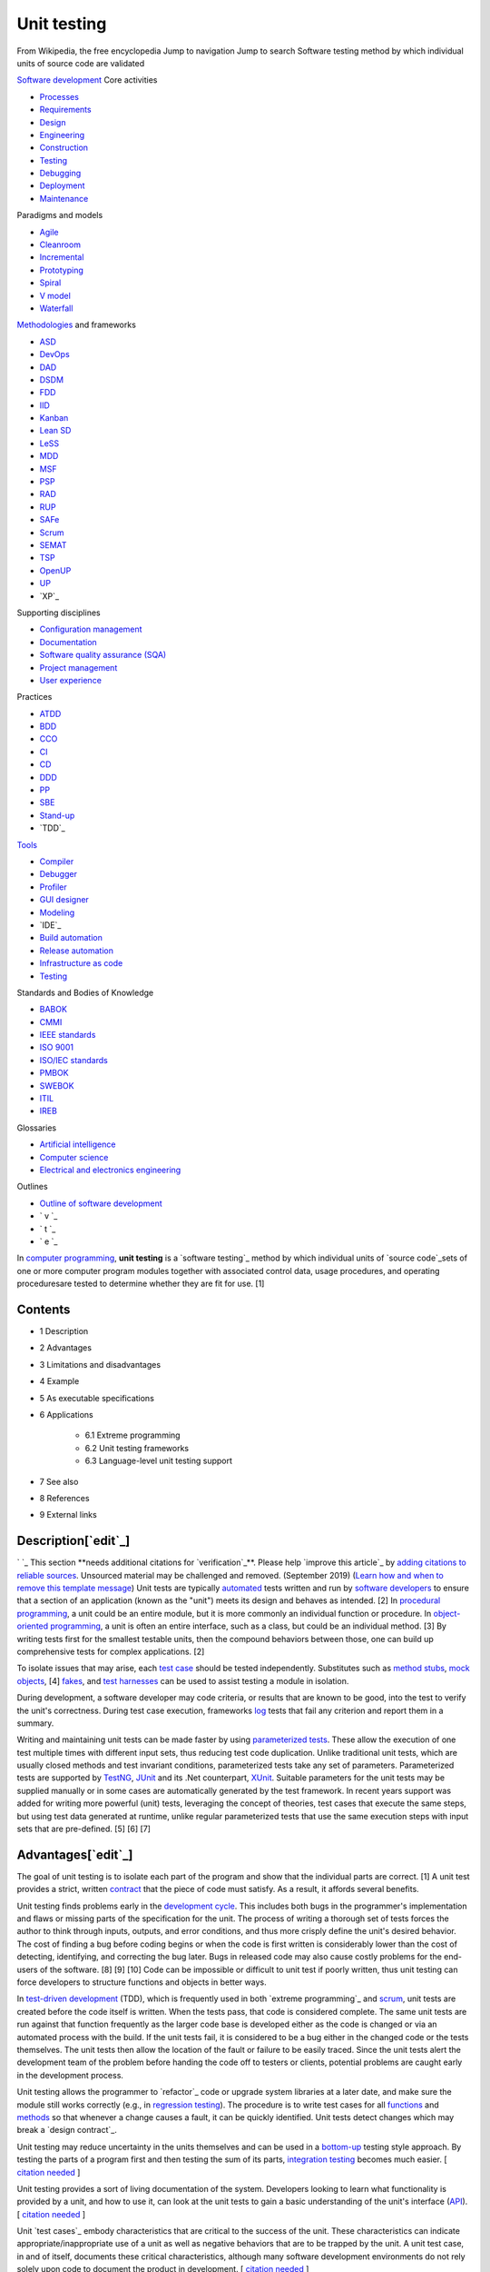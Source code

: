 Unit testing
============
From Wikipedia, the free encyclopedia Jump to navigation Jump to
search Software testing method by which individual units of source
code are validated

`Software development`_ Core activities

+ `Processes`_
+ `Requirements`_
+ `Design`_
+ `Engineering`_
+ `Construction`_
+ `Testing`_
+ `Debugging`_
+ `Deployment`_
+ `Maintenance`_

Paradigms and models

+ `Agile`_
+ `Cleanroom`_
+ `Incremental`_
+ `Prototyping`_
+ `Spiral`_
+ `V model`_
+ `Waterfall`_

`Methodologies`_ and frameworks

+ `ASD`_
+ `DevOps`_
+ `DAD`_
+ `DSDM`_
+ `FDD`_
+ `IID`_
+ `Kanban`_
+ `Lean SD`_
+ `LeSS`_
+ `MDD`_
+ `MSF`_
+ `PSP`_
+ `RAD`_
+ `RUP`_
+ `SAFe`_
+ `Scrum`_
+ `SEMAT`_
+ `TSP`_
+ `OpenUP`_
+ `UP`_
+ `XP`_

Supporting disciplines

+ `Configuration management`_
+ `Documentation`_
+ `Software quality assurance (SQA)`_
+ `Project management`_
+ `User experience`_

Practices

+ `ATDD`_
+ `BDD`_
+ `CCO`_
+ `CI`_
+ `CD`_
+ `DDD`_
+ `PP`_
+ `SBE`_
+ `Stand-up`_
+ `TDD`_

`Tools`_

+ `Compiler`_
+ `Debugger`_
+ `Profiler`_
+ `GUI designer`_
+ `Modeling`_
+ `IDE`_
+ `Build automation`_
+ `Release automation`_
+ `Infrastructure as code`_
+ `Testing`_

Standards and Bodies of Knowledge

+ `BABOK`_
+ `CMMI`_
+ `IEEE standards`_
+ `ISO 9001`_
+ `ISO/IEC standards`_
+ `PMBOK`_
+ `SWEBOK`_
+ `ITIL`_
+ `IREB`_

Glossaries

+ `Artificial intelligence`_
+ `Computer science`_
+ `Electrical and electronics engineering`_

Outlines

+ `Outline of software development`_



+ ` v `_
+ ` t `_
+ ` e `_


In `computer programming`_, **unit testing** is a `software testing`_
method by which individual units of `source code`_sets of one or more
computer program modules together with associated control data, usage
procedures, and operating proceduresare tested to determine whether
they are fit for use. [1]



Contents
--------


+ 1 Description
+ 2 Advantages
+ 3 Limitations and disadvantages
+ 4 Example
+ 5 As executable specifications
+ 6 Applications

    + 6.1 Extreme programming
    + 6.2 Unit testing frameworks
    + 6.3 Language-level unit testing support

+ 7 See also
+ 8 References
+ 9 External links




Description[`edit`_]
--------------------
` `_ This section **needs additional citations for `verification`_**.
Please help `improve this article`_ by `adding citations to reliable
sources`_. Unsourced material may be challenged and removed.
(September 2019) (`Learn how and when to remove this template
message`_)
Unit tests are typically `automated`_ tests written and run by
`software developers`_ to ensure that a section of an application
(known as the "unit") meets its design and behaves as intended. [2] In
`procedural programming`_, a unit could be an entire module, but it is
more commonly an individual function or procedure. In `object-oriented
programming`_, a unit is often an entire interface, such as a class,
but could be an individual method. [3] By writing tests first for the
smallest testable units, then the compound behaviors between those,
one can build up comprehensive tests for complex applications. [2]

To isolate issues that may arise, each `test case`_ should be tested
independently. Substitutes such as `method stubs`_, `mock objects`_,
[4] `fakes`_, and `test harnesses`_ can be used to assist testing a
module in isolation.

During development, a software developer may code criteria, or results
that are known to be good, into the test to verify the unit's
correctness. During test case execution, frameworks `log`_ tests that
fail any criterion and report them in a summary.

Writing and maintaining unit tests can be made faster by using
`parameterized tests`_. These allow the execution of one test multiple
times with different input sets, thus reducing test code duplication.
Unlike traditional unit tests, which are usually closed methods and
test invariant conditions, parameterized tests take any set of
parameters. Parameterized tests are supported by `TestNG`_, `JUnit`_
and its .Net counterpart, `XUnit`_. Suitable parameters for the unit
tests may be supplied manually or in some cases are automatically
generated by the test framework. In recent years support was added for
writing more powerful (unit) tests, leveraging the concept of
theories, test cases that execute the same steps, but using test data
generated at runtime, unlike regular parameterized tests that use the
same execution steps with input sets that are pre-defined. [5] [6] [7]


Advantages[`edit`_]
-------------------

The goal of unit testing is to isolate each part of the program and
show that the individual parts are correct. [1] A unit test provides a
strict, written `contract`_ that the piece of code must satisfy. As a
result, it affords several benefits.

Unit testing finds problems early in the `development cycle`_. This
includes both bugs in the programmer's implementation and flaws or
missing parts of the specification for the unit. The process of
writing a thorough set of tests forces the author to think through
inputs, outputs, and error conditions, and thus more crisply define
the unit's desired behavior. The cost of finding a bug before coding
begins or when the code is first written is considerably lower than
the cost of detecting, identifying, and correcting the bug later. Bugs
in released code may also cause costly problems for the end-users of
the software. [8] [9] [10] Code can be impossible or difficult to unit
test if poorly written, thus unit testing can force developers to
structure functions and objects in better ways.

In `test-driven development`_ (TDD), which is frequently used in both
`extreme programming`_ and `scrum`_, unit tests are created before the
code itself is written. When the tests pass, that code is considered
complete. The same unit tests are run against that function frequently
as the larger code base is developed either as the code is changed or
via an automated process with the build. If the unit tests fail, it is
considered to be a bug either in the changed code or the tests
themselves. The unit tests then allow the location of the fault or
failure to be easily traced. Since the unit tests alert the
development team of the problem before handing the code off to testers
or clients, potential problems are caught early in the development
process.

Unit testing allows the programmer to `refactor`_ code or upgrade
system libraries at a later date, and make sure the module still works
correctly (e.g., in `regression testing`_). The procedure is to write
test cases for all `functions`_ and `methods`_ so that whenever a
change causes a fault, it can be quickly identified. Unit tests detect
changes which may break a `design contract`_.

Unit testing may reduce uncertainty in the units themselves and can be
used in a `bottom-up`_ testing style approach. By testing the parts of
a program first and then testing the sum of its parts, `integration
testing`_ becomes much easier. [ `citation needed`_ ]

Unit testing provides a sort of living documentation of the system.
Developers looking to learn what functionality is provided by a unit,
and how to use it, can look at the unit tests to gain a basic
understanding of the unit's interface (`API`_). [ `citation needed`_ ]

Unit `test cases`_ embody characteristics that are critical to the
success of the unit. These characteristics can indicate
appropriate/inappropriate use of a unit as well as negative behaviors
that are to be trapped by the unit. A unit test case, in and of
itself, documents these critical characteristics, although many
software development environments do not rely solely upon code to
document the product in development. [ `citation needed`_ ]

When software is developed using a test-driven approach, the
combination of writing the unit test to specify the interface plus the
refactoring activities performed after the test has passed, may take
the place of formal design. Each unit test can be seen as a design
element specifying classes, methods, and observable behavior. [
`citation needed`_ ]


Limitations and disadvantages[`edit`_]
--------------------------------------

Testing will not catch every error in the program, because it cannot
evaluate every execution path in any but the most trivial programs.
This `problem`_ is a superset of the `halting problem`_, which is
`undecidable`_. The same is true for unit testing. Additionally, unit
testing by definition only tests the functionality of the units
themselves. Therefore, it will not catch integration errors or broader
system-level errors (such as functions performed across multiple
units, or non-functional test areas such as `performance`_). Unit
testing should be done in conjunction with other `software testing`_
activities, as they can only show the presence or absence of
particular errors; they cannot prove a complete absence of errors. To
guarantee correct behavior for every execution path and every possible
input, and ensure the absence of errors, other techniques are
required, namely the application of `formal methods`_ to proving that
a software component has no unexpected behavior. [ `citation needed`_
]

An elaborate hierarchy of unit tests does not equal integration
testing. Integration with peripheral units should be included in
integration tests, but not in unit tests. [ `citation needed`_ ]
Integration testing typically still relies heavily on humans `testing
manually`_; high-level or global-scope testing can be difficult to
automate, such that manual testing often appears faster and cheaper. [
`citation needed`_ ]

Software testing is a combinatorial problem. For example, every
Boolean decision statement requires at least two tests: one with an
outcome of "true" and one with an outcome of "false". As a result, for
every line of code written, programmers often need 3 to 5 lines of
test code. [11] This obviously takes time and its investment may not
be worth the effort. There are problems that cannot easily be tested
at all for example those that are `nondeterministic`_ or involve
multiple `threads`_. In addition, code for a unit test is likely to be
at least as buggy as the code it is testing. `Fred Brooks`_ in `The
Mythical Man-Month`_ quotes: "Never go to sea with two chronometers;
take one or three." [12] Meaning, if two `chronometers`_ contradict,
how do you know which one is correct?

Another challenge related to writing the unit tests is the difficulty
of setting up realistic and useful tests. It is necessary to create
relevant initial conditions so the part of the application being
tested behaves like part of the complete system. If these initial
conditions are not set correctly, the test will not be exercising the
code in a realistic context, which diminishes the value and accuracy
of unit test results. [13]

To obtain the intended benefits from unit testing, rigorous discipline
is needed throughout the software development process. It is essential
to keep careful records not only of the tests that have been
performed, but also of all changes that have been made to the source
code of this or any other unit in the software. Use of a `version
control`_ system is essential. If a later version of the unit fails a
particular test that it had previously passed, the version-control
software can provide a list of the source code changes (if any) that
have been applied to the unit since that time. [ `citation needed`_ ]

It is also essential to implement a sustainable process for ensuring
that test case failures are reviewed regularly and addressed
immediately. [14] If such a process is not implemented and ingrained
into the team's workflow, the application will evolve out of sync with
the unit test suite, increasing false positives and reducing the
effectiveness of the test suite.

Unit testing embedded system software presents a unique challenge:
Because the software is being developed on a different platform than
the one it will eventually run on, you cannot readily run a test
program in the actual deployment environment, as is possible with
desktop programs. [15]

Unit tests tend to be easiest when a method has input parameters and
some output. It is not as easy to create unit tests when a major
function of the method is to interact with something external to the
application. For example, a method that will work with a database
might require a mock up of database interactions to be created, which
probably won't be as comprehensive as the real database interactions.
[16] [ `bettersourceneeded`_ ]


Example[`edit`_]
----------------

Here is a set of test cases in `Java`_ that specify a number of
elements of the implementation. First, that there must be an interface
called Adder, and an implementing class with a zero-argument
constructor called AdderImpl. It goes on to `assert`_ that the Adder
interface should have a method called add, with two integer
parameters, which returns another integer. It also specifies the
behaviour of this method for a small range of values over a number of
test methods.


::

    import static org.junit.Assert.*;

    import org.junit.Test;

    public class TestAdder {

        @Test
        public void testSumPositiveNumbersOneAndOne() {
            Adder adder = new AdderImpl();
            assert(adder.add(1, 1) == 2);
        }

        // can it add the positive numbers 1 and 2?
        @Test
        public void testSumPositiveNumbersOneAndTwo() {
            Adder adder = new AdderImpl();
            assert(adder.add(1, 2) == 3);
        }

        // can it add the positive numbers 2 and 2?
        @Test
        public void testSumPositiveNumbersTwoAndTwo() {
            Adder adder = new AdderImpl();
            assert(adder.add(2, 2) == 4);
        }

        // is zero neutral?
        @Test
        public void testSumZeroNeutral() {
            Adder adder = new AdderImpl();
            assert(adder.add(0, 0) == 0);
        }

        // can it add the negative numbers -1 and -2?
        @Test
        public void testSumNegativeNumbers() {
            Adder adder = new AdderImpl();
            assert(adder.add(-1, -2) == -3);
        }

        // can it add a positive and a negative?
        @Test
        public void testSumPositiveAndNegative() {
            Adder adder = new AdderImpl();
            assert(adder.add(-1, 1) == 0);
        }

        // how about larger numbers?
        @Test
        public void testSumLargeNumbers() {
            Adder adder = new AdderImpl();
            assert(adder.add(1234, 988) == 2222);
        }

    }


In this case the unit tests, having been written first, act as a
design document specifying the form and behaviour of a desired
solution, but not the implementation details, which are left for the
programmer. Following the "do the simplest thing that could possibly
work" practice, the easiest solution that will make the test pass is
shown below.


::

    interface Adder {
        int add(int a, int b);
    }
    class AdderImpl implements Adder {
        public int add(int a, int b) {
            return a + b;
        }
    }




As executable specifications[`edit`_]
-------------------------------------
` `_ This section **does not `cite`_ any `sources`_**. Please help
`improve this section`_ by `adding citations to reliable sources`_.
Unsourced material may be challenged and `removed`_. (September 2019)
(`Learn how and when to remove this template message`_)
Using unit-tests as a design specification has one significant
advantage over other design methods: The design document (the unit-
tests themselves) can itself be used to verify the implementation. The
tests will never pass unless the developer implements a solution
according to the design.

Unit testing lacks some of the accessibility of a diagrammatic
specification such as a `UML`_ diagram, but they may be generated from
the unit test using automated tools. Most modern languages have free
tools (usually available as extensions to `IDEs`_). Free tools, like
those based on the `xUnit`_ framework, outsource to another system the
graphical rendering of a view for human consumption.


Applications[`edit`_]
---------------------


Extreme programming[`edit`_]
~~~~~~~~~~~~~~~~~~~~~~~~~~~~

Unit testing is the cornerstone of `extreme programming`_, which
relies on an automated `unit testing framework`_. This automated unit
testing framework can be either third party, e.g., `xUnit`_, or
created within the development group.

Extreme programming uses the creation of unit tests for `test-driven
development`_. The developer writes a unit test that exposes either a
software requirement or a defect. This test will fail because either
the requirement isn't implemented yet, or because it intentionally
exposes a defect in the existing code. Then, the developer writes the
simplest code to make the test, along with other tests, pass.

Most code in a system is unit tested, but not necessarily all paths
through the code. Extreme programming mandates a "test everything that
can possibly break" strategy, over the traditional "test every
execution path" method. This leads developers to develop fewer tests
than classical methods, but this isn't really a problem, more a
restatement of fact, as classical methods have rarely ever been
followed methodically enough for all execution paths to have been
thoroughly tested. [ `citation needed`_ ] Extreme programming simply
recognizes that testing is rarely exhaustive (because it is often too
expensive and time-consuming to be economically viable) and provides
guidance on how to effectively focus limited resources.

Crucially, the test code is considered a first class project artifact
in that it is maintained at the same quality as the implementation
code, with all duplication removed. Developers release unit testing
code to the code repository in conjunction with the code it tests.
Extreme programming's thorough unit testing allows the benefits
mentioned above, such as simpler and more confident code development
and `refactoring`_, simplified code integration, accurate
documentation, and more modular designs. These unit tests are also
constantly run as a form of `regression test`_.

Unit testing is also critical to the concept of `Emergent Design`_. As
emergent design is heavily dependent upon refactoring, unit tests are
an integral component. [17]


Unit testing frameworks[`edit`_]
~~~~~~~~~~~~~~~~~~~~~~~~~~~~~~~~
See also: `List of unit testing frameworks`_
Unit testing frameworks are most often third-party products that are
not distributed as part of the compiler suite. They help simplify the
process of unit testing, having been developed for `a wide variety of
languages`_.

It is generally possible to perform unit testing without the support
of a specific framework by writing client code that exercises the
units under test and uses `assertions`_, `exception handling`_, or
other `control flow`_ mechanisms to signal failure. Unit testing
without a framework is valuable in that there is a `barrier to entry`_
for the adoption of unit testing; having scant unit tests is hardly
better than having none at all, whereas once a framework is in place,
adding unit tests becomes relatively easy. [18] In some frameworks
many advanced unit test features are missing or must be hand-coded.


Language-level unit testing support[`edit`_]
~~~~~~~~~~~~~~~~~~~~~~~~~~~~~~~~~~~~~~~~~~~~

Some programming languages directly support unit testing. Their
grammar allows the direct declaration of unit tests without importing
a library (whether third party or standard). Additionally, the boolean
conditions of the unit tests can be expressed in the same syntax as
boolean expressions used in non-unit test code, such as what is used
for `if` and `while` statements.

Languages with built-in unit testing support include:


+ `Apex`_
+ `Cobra`_
+ `Crystal`_ [19]
+ `D`_ [20]
+ `Go`_ [21]
+ `LabVIEW`_
+ `MATLAB`_
+ `Python`_ [22]
+ `Racket`_ [23] [24]
+ `Ruby`_ [25]
+ `Rust`_ [26]


Some languages without built-in unit-testing support have very good
unit testing libraries/frameworks. Those languages include:


+ `ABAP`_
+ `C++`_
+ `C#`_
+ `Clojure`_ [27]
+ `Elixir`_
+ `Java`_
+ `JavaScript`_
+ `Objective-C`_
+ `Perl`_
+ `PHP`_
+ `PowerShell`_ [28]
+ `R`_ with testthat
+ `Scala`_
+ `tcl`_
+ `Visual Basic .NET`_
+ `Xojo`_ with XojoUnit




See also[`edit`_]
-----------------


+ `Acceptance testing`_
+ `Characterization test`_
+ `Component-based usability testing`_
+ `Design predicates`_
+ `Design by contract`_
+ `Extreme programming`_
+ `Functional testing`_
+ `Integration testing`_
+ `List of unit testing frameworks`_
+ `Regression testing`_
+ `Software archaeology`_
+ `Software testing`_
+ `Test case`_
+ `Test-driven development`_
+ `xUnit`_ a family of unit testing frameworks.




References[`edit`_]
-------------------


#. ^ **a** **b** Kolawa, Adam; Huizinga, Dorota (2007). ` Automated
   Defect Prevention: Best Practices in Software Management `_. Wiley-
   IEEE Computer Society Press. p.75. `ISBN`_` 978-0-470-04212-0 `_.
#. ^ **a** **b** Hamill, Paul (2004). ` Unit Test Frameworks: Tools
   for High-Quality Software Development `_. O'Reilly Media, Inc.
   `ISBN`_` 9780596552817 `_.
#. **^** `Xie, Tao`_. `"Towards a Framework for Differential Unit
   Testing of Object-Oriented Programs"`_ (PDF). Retrieved 23 July 2012.
#. **^** `Fowler, Martin`_ (2 January 2007). `"Mocks aren't Stubs"`_.
   Retrieved 1 April 2008.
#. **^** `"Getting Started with xUnit.net (desktop)"`_.
#. **^** `"Theories"`_.
#. **^** `"Parameterized tests"`_.
#. **^** `Boehm, Barry W.`_; Papaccio, Philip N. (October 1988).
   `"Understanding and Controlling Software Costs"`_ (PDF). IEEE
   Transactions on Software Engineering . **14** (10): 1462ÔÇô1477.
   `doi`_:`10.1109/32.6191`_. Retrieved 13 May 2016.
#. **^** `"Test Early and Often"`_. Microsoft.
#. **^** `"Prove It Works: Using the Unit Test Framework for Software
   Testing and Validation"`_. `National Instruments`_. 21 August 2017.
#. **^** `Cramblitt, Bob`_ (20 September 2007). `"Alberto Savoia sings
   the praises of software testing"`_. Retrieved 29 November 2007.
#. **^** `Brooks, Frederick J.`_ (1995) [1975]. ` The Mythical Man-
   Month `_. Addison-Wesley. p.`64`_. `ISBN`_` 978-0-201-83595-3 `_.
#. **^** `Kolawa, Adam`_ (1 July 2009). `"Unit Testing Best
   Practices"`_. Retrieved 23 July 2012.
#. **^** `daVeiga, Nada`_ (6 February 2008). `"Change Code Without
   Fear: Utilize a regression safety net"`_. Retrieved 8 February 2008.
#. **^** `Kucharski, Marek`_ (23 November 2011). `"Making Unit Testing
   Practical for Embedded Development"`_. Retrieved 20 July 2020.
#. **^** `http://wiki.c2.com/?UnitTestsAndDatabases`_
#. **^** `"Agile Emergent Design"`_. Agile Sherpa. 3 August 2010.
   Archived from `the original`_ on 22 March 2012. Retrieved 8 May 2012.
#. **^** Bullseye Testing Technology (2006ÔÇô2008). `"Intermediate
   Coverage Goals"`_. Retrieved 24 March 2009.
#. **^** `"Crystal Spec"`_. crystal-lang.org. Retrieved 18 September
   2017.
#. **^** `"Unit Tests - D Programming Language"`_. D Programming
   Language . D Language Foundation. Retrieved 5 August 2017.
#. **^** `"testing - The Go Programming Language"`_. golang.org.
   Retrieved 3 December 2013.
#. **^** Python Documentation (2016). `"unittest -- Unit testing
   framework"`_. Retrieved 18 April 2016.
#. **^** Welsh, Noel; Culpepper, Ryan. `"RackUnit: Unit Testing"`_.
   PLT Design Inc. Retrieved 26 February 2019.
#. **^** Welsh, Noel; Culpepper, Ryan. `"RackUnit Unit Testing package
   part of Racket main distribution"`_. PLT Design Inc. Retrieved 26
   February 2019.
#. **^** `"Minitest (Ruby 2.0)"`_. Ruby-Doc.org.
#. **^** The Rust Project Developers (2011ÔÇô2014). `"The Rust Testing
   Guide (Rust 0.12.0-pre-nightly)"`_. Retrieved 12 August 2014.
#. **^** Sierra, Stuart. `"API for clojure.test - Clojure v1.6
   (stable)"`_. Retrieved 11 February 2015.
#. **^** `"Pester Framework"`_. Retrieved 28 January 2016.




External links[`edit`_]
-----------------------


+ `Test Driven Development (Ward Cunningham's Wiki)`_

Retrieved from "`https://en.wikipedia.org/w/index.php?title=Unit_testi
ng&oldid=968650276`_" `Categories`_:

+ `Unit testing`_
+ `Extreme programming`_
+ `Software testing`_
+ `Types of tools used in software development`_

Hidden categories:

+ `Articles with short description`_
+ `Short description matches Wikidata`_
+ `Use dmy dates from April 2020`_
+ `Articles needing additional references from September 2019`_
+ `All articles needing additional references`_
+ `All articles with unsourced statements`_
+ `Articles with unsourced statements from January 2013`_
+ `Articles with unsourced statements from September 2019`_
+ `Articles with unsourced statements from October 2010`_
+ `Articles with unsourced statements from January 2010`_
+ `All articles lacking reliable references`_
+ `Articles lacking reliable references from February 2019`_
+ `Articles with unsourced statements from November 2008`_
+ `Articles with example Java code`_




Navigation menu
---------------



Personal tools
~~~~~~~~~~~~~~


+ Not logged in
+ `Talk`_
+ `Contributions`_
+ `Create account`_
+ `Log in`_




Namespaces
~~~~~~~~~~


+ `Article`_
+ `Talk`_




Variants
~~~~~~~~






Views
~~~~~


+ `Read`_
+ `Edit`_
+ `View history`_




More
~~~~






Search
~~~~~~
``_


Navigation
~~~~~~~~~~


+ `Main page`_
+ `Contents`_
+ `Current events`_
+ `Random article`_
+ `About Wikipedia`_
+ `Contact us`_
+ `Donate`_




Contribute
~~~~~~~~~~


+ `Help`_
+ `Learn to edit`_
+ `Community portal`_
+ `Recent changes`_
+ `Upload file`_




Tools
~~~~~


+ `What links here`_
+ `Related changes`_
+ `Upload file`_
+ `Special pages`_
+ `Permanent link`_
+ `Page information`_
+ `Cite this page`_
+ `Wikidata item`_




Print/export
~~~~~~~~~~~~


+ `Download as PDF`_
+ `Printable version`_




In other projects
~~~~~~~~~~~~~~~~~


+ `Wikibooks`_




Languages
~~~~~~~~~


+ `Ïº┘äÏ╣Ï▒Ï¿┘èÏ®`_
+ `ðæÐèð╗ð│ð░ÐÇÐüð║ð©`_
+ `Catal├á`_
+ `─îe┼ítina`_
+ `Dansk`_
+ `Deutsch`_
+ `Eesti`_
+ `Espa├▒ol`_
+ `┘üÏºÏ▒Ï│█î`_
+ `Fran├ºais`_
+ `Ýò£ÛÁ¡ýû┤`_
+ `Bahasa Indonesia`_
+ `Interlingua`_
+ `Italiano`_
+ `ÎóÎæÎ¿ÎÖÎ¬`_
+ `Magyar`_
+ `Nederlands`_
+ `µùÑµ£¼Þ¬×`_
+ `Norsk bokm├Ñl`_
+ `Polski`_
+ `Portugu├¬s`_
+ `ðáÐâÐüÐüð║ð©ð╣`_
+ `ðíÐÇð┐Ðüð║ð© / srpski`_
+ `Suomi`_
+ `Ó«ñÓ««Ó«┐Ó«┤Ó»ì`_
+ `T├╝rk├ºe`_
+ `ðúð║ÐÇð░Ðùð¢ÐüÐîð║ð░`_
+ `Tiß║┐ng Viß╗çt`_
+ `õ©¡µûç`_

`Edit links`_

+ This page was last edited on 20 July 2020, at 17:31(UTC).
+ Text is available under the `Creative Commons Attribution-ShareAlike
  License`_``_; additional terms may apply. By using this site, you
  agree to the `Terms of Use`_ and `Privacy Policy`_. Wikipedia┬« is a
  registered trademark of the `Wikimedia Foundation, Inc.`_, a non-
  profit organization.



+ `Privacy policy`_
+ `About Wikipedia`_
+ `Disclaimers`_
+ `Contact Wikipedia`_
+ `Mobile view`_
+ `Developers`_
+ `Statistics`_
+ `Cookie statement`_



+ ` `_
+ ` `_


.. _IDEs: /wiki/Integrated_development_environment
.. _oldid=968650276: https://en.wikipedia.org/w/index.php?title=Unit_testing&oldid=968650276
.. _Catal├á: https://ca.wikipedia.org/wiki/Proves_unit%C3%A0ries
.. _Statistics: https://stats.wikimedia.org/#/en.wikipedia.org
.. _tcl: /wiki/Tcl
.. _Deployment: /wiki/Software_deployment
.. _DevOps: /wiki/DevOps
.. _"Mocks aren't Stubs": http://martinfowler.com/articles/mocksArentStubs.html
.. _Boehm, Barry W.: /wiki/Barry_Boehm
.. _PSP: /wiki/Personal_software_process
.. _Python: /wiki/Python_(programming_language)
.. _Short description matches Wikidata: /wiki/Category:Short_description_matches_Wikidata
.. _"API for clojure.test - Clojure v1.6 (stable)": https://clojure.github.io/clojure/clojure.test-api.html
.. _"Intermediate Coverage Goals": http://www.bullseye.com/coverage.html
.. _Polski: https://pl.wikipedia.org/wiki/Test_jednostkowy
.. _the original: http://www.agilesherpa.org/agile_coach/engineering_practices/emergent_design/
.. _┘üÏºÏ▒Ï│█î: https://fa.wikipedia.org/wiki/%D8%A2%D8%B2%D9%85%D8%A7%DB%8C%D8%B4_%D9%88%D8%A7%D8%AD%D8%AF
.. _Objective-C: /wiki/Objective-C
.. _"Parameterized tests": https://github.com/junit-team/junit4/wiki/Parameterized-tests
.. _parameterized tests: /wiki/Parameterized_test
.. _Contributions: /wiki/Special:MyContributions
.. _bottom-up: /wiki/Top-down_and_bottom-up_design
.. _Racket: /wiki/Racket_(programming_language)
.. _978-0-201-83595-3: /wiki/Special:BookSources/978-0-201-83595-3
.. _Cleanroom: /wiki/Cleanroom_software_engineering
.. _"unittest -- Unit testing framework": https://docs.python.org/3/library/unittest.html
.. _Espa├▒ol: https://es.wikipedia.org/wiki/Prueba_unitaria
.. _Build automation: /wiki/Build_automation
.. _undecidable: /wiki/Undecidable_problem
.. _functions: /wiki/Subroutine
.. _Norsk bokm├Ñl: https://no.wikipedia.org/wiki/Enhetstesting
.. _barrier to entry: /wiki/Barrier_to_entry
.. _DAD: /wiki/Disciplined_agile_delivery
.. _RUP: /wiki/Rational_Unified_Process
.. _UML: /wiki/Unified_Modeling_Language
.. _"testing - The Go Programming Language": https://golang.org/pkg/testing/
.. _MDD: /wiki/Model-driven_development
.. _"Unit Tests - D Programming Language": http://dlang.org/spec/unittest.html
.. _Software archaeology: /wiki/Software_archaeology
.. _Unit testing: /wiki/Category:Unit_testing
.. _ITIL: /wiki/ITIL
.. _V model: /wiki/V-Model_(software_development)
.. _Outline of software development: /wiki/Outline_of_software_development
.. _Automated Defect Prevention: Best Practices in Software Management: http://www.wiley.com/WileyCDA/WileyTitle/productCd-0470042125.html
.. _Contents: /wiki/Wikipedia:Contents
.. _"RackUnit Unit Testing package part of Racket main distribution": https://pkgs.racket-lang.org/package/rackunit
.. _All articles lacking reliable references: /wiki/Category:All_articles_lacking_reliable_references
.. _edit: /w/index.php?title=Unit_testing&action=edit&section=12
.. _Debugging: /wiki/Debugging
.. _edit: /w/index.php?title=Unit_testing&action=edit&section=10
.. _edit: /w/index.php?title=Unit_testing&action=edit&section=11
.. _Articles lacking reliable references from February 2019: /wiki/Category:Articles_lacking_reliable_references_from_February_2019
.. _Xie, Tao: /w/index.php?title=Tao_Xie&action=edit&redlink=1
.. _User experience: /wiki/User_experience
.. _SAFe: /wiki/Scaled_agile_framework
.. _procedural programming: /wiki/Procedural_programming
.. _C++: /wiki/C%2B%2B
.. _exception handling: /wiki/Exception_handling
.. _Go: /wiki/Go_(programming_language)
.. _õ©¡µûç: https://zh.wikipedia.org/wiki/%E5%8D%95%E5%85%83%E6%B5%8B%E8%AF%95
.. _Software testing: /wiki/Software_testing
.. _Software testing: /wiki/Category:Software_testing
.. _T├╝rk├ºe: https://tr.wikipedia.org/wiki/Birim_testi
.. _testing manually: /wiki/Manual_testing
.. _PowerShell: /wiki/Windows_PowerShell
.. _Community portal: /wiki/Wikipedia:Community_portal
.. _CI: /wiki/Continuous_integration
.. _performance: /wiki/Software_performance_testing
.. _GUI designer: /wiki/Graphical_user_interface_builder
.. _Incremental: /wiki/Incremental_build_model
.. _Test-driven development: /wiki/Test-driven_development
.. _Articles with unsourced statements from September 2019: /wiki/Category:Articles_with_unsourced_statements_from_September_2019
.. _9780596552817: /wiki/Special:BookSources/9780596552817
.. _source code: /wiki/Source_code
.. _Disclaimers: /wiki/Wikipedia:General_disclaimer
.. _SEMAT: /wiki/SEMAT
.. _"Crystal Spec": https://crystal-lang.org/api/0.23.1/Spec.html
.. _Page information: /w/index.php?title=Unit_testing&action=info
.. _ðúð║ÐÇð░Ðùð¢ÐüÐîð║ð░: https://uk.wikipedia.org/wiki/%D0%9C%D0%BE%D0%B4%D1%83%D0%BB%D1%8C%D0%BD%D0%B5_%D1%82%D0%B5%D1%81%D1%82%D1%83%D0%B2%D0%B0%D0%BD%D0%BD%D1%8F
.. _Ïº┘äÏ╣Ï▒Ï¿┘èÏ®: https://ar.wikipedia.org/wiki/%D8%A7%D8%AE%D8%AA%D8%A8%D8%A7%D8%B1_%D8%A7%D9%84%D9%88%D8%AD%D8%AF%D8%A9
.. _v: /wiki/Template:Software_development_process
.. _Log in: /w/index.php?title=Special:UserLogin&returnto=Unit+testing
.. _Create account: /w/index.php?title=Special:CreateAccount&returnto=Unit+testing
.. _Tiß║┐ng Viß╗çt: https://vi.wikipedia.org/wiki/Ki%E1%BB%83m_th%E1%BB%AD_%C4%91%C6%A1n_v%E1%BB%8B
.. _ISO/IEC standards: /wiki/ISO/IEC_JTC_1/SC_7
.. _Methodologies: /wiki/Software_development_methodology
.. _Test Driven Development (Ward Cunningham's Wiki): http://c2.com/cgi/wiki?TestDrivenDevelopment
.. _Nederlands: https://nl.wikipedia.org/wiki/Unittesten
.. _Terms of Use: //foundation.wikimedia.org/wiki/Terms_of_Use
.. _Engineering: /wiki/Software_engineering
.. _MATLAB: /wiki/MATLAB
.. _10.1109/32.6191: https://doi.org/10.1109%2F32.6191
.. _mock objects: /wiki/Mock_object
.. _Integration testing: /wiki/Integration_testing
.. _Functional testing: /wiki/Functional_testing
.. _version control: /wiki/Version_control
.. _C#: /wiki/C_Sharp_(programming_language)
.. _Cramblitt, Bob: /w/index.php?title=Bob_Cramblitt&action=edit&redlink=1
.. _Characterization test: /wiki/Characterization_test
.. _Help: /wiki/Help:Contents
.. _methods: /wiki/Method_(computer_science)
.. _"Pester Framework": https://github.com/pester/Pester
.. _Visual Basic .NET: /wiki/Visual_Basic_.NET
.. _"Minitest (Ruby 2.0)": http://ruby-doc.org/stdlib-2.0.0/libdoc/minitest/rdoc/MiniTest.html
.. _problem: /wiki/Decision_problem
.. _Developers: https://www.mediawiki.org/wiki/Special:MyLanguage/How_to_contribute
.. _http://wiki.c2.com/?UnitTestsAndDatabases: http://wiki.c2.com/?UnitTestsAndDatabases
.. _IREB: /wiki/International_Requirements_Engineering_Board
.. _Bahasa Indonesia: https://id.wikipedia.org/wiki/Pengujian_unit
.. _"Making Unit Testing Practical for Embedded Development": https://www.electronicdesign.com/technologies/embedded-revolution/article/21794376/making-unit-testing-practical-for-embedded-development
.. _API: /wiki/Application_programming_interface
.. _Talk: /wiki/Talk:Unit_testing
.. _Kanban: /wiki/Kanban_(development)
.. _computer programming: /wiki/Computer_programming
.. _formal methods: /wiki/Formal_verification
.. _IEEE standards: /wiki/IEEE_Standards_Association
.. _Elixir: /wiki/Elixir_(programming_language)
.. _LabVIEW: /wiki/LabVIEW
.. _JavaScript: /wiki/JavaScript
.. _ATDD: /wiki/Acceptance_test%E2%80%93driven_development
.. _ÎóÎæÎ¿ÎÖÎ¬: https://he.wikipedia.org/wiki/%D7%91%D7%93%D7%99%D7%A7%D7%95%D7%AA_%D7%99%D7%97%D7%99%D7%93%D7%94
.. _Infrastructure as code: /wiki/Infrastructure_as_code
.. _SWEBOK: /wiki/Software_Engineering_Body_of_Knowledge
.. _improve this section: https://en.wikipedia.org/w/index.php?title=Unit_testing&action=edit
.. _Types of tools used in software development: /wiki/Category:Types_of_tools_used_in_software_development
.. _Electrical and electronics engineering: /wiki/Glossary_of_electrical_and_electronics_engineering
.. _contract: /wiki/Design_by_Contract
.. _Ruby: /wiki/Ruby_(programming_language)
.. _PP: /wiki/Pair_programming
.. _Processes: /wiki/Software_development_process
.. _Agile: /wiki/Agile_software_development
.. _daVeiga, Nada: /w/index.php?title=Nada_daVeiga&action=edit&redlink=1
.. _scrum: /wiki/Scrum_(software_development)
.. _Articles needing additional references from September 2019: /wiki/Category:Articles_needing_additional_references_from_September_2019
.. _"Prove It Works: Using the Unit Test Framework for Software Testing and Validation": http://www.ni.com/white-paper/8082/en/
.. _sources: /wiki/Wikipedia:Verifiability
.. _"Understanding and Controlling Software Costs": http://faculty.ksu.edu.sa/ghazy/Cost_MSc/R6.pdf
.. _Cookie statement: https://foundation.wikimedia.org/wiki/Cookie_statement
.. _Articles with unsourced statements from January 2010: /wiki/Category:Articles_with_unsourced_statements_from_January_2010
.. _Design by contract: /wiki/Design_by_contract
.. _Cobra: /wiki/Cobra_(programming_language)
.. _Eesti: https://et.wikipedia.org/wiki/%C3%9Chiktestimine
.. _Debugger: /wiki/Debugger
.. _Learn to edit: /wiki/Help:Introduction
.. _Printable version: /w/index.php?title=Unit_testing&printable=yes
.. _chronometers: /wiki/Marine_chronometer
.. _Spiral: /wiki/Spiral_model
.. _Privacy Policy: //foundation.wikimedia.org/wiki/Privacy_policy
.. _Software quality assurance (SQA): /wiki/Software_quality_assurance
.. _Contact Wikipedia: //en.wikipedia.org/wiki/Wikipedia:Contact_us
.. _Apex: /wiki/Apex_(programming_language)
.. _"Test Early and Often": https://msdn.microsoft.com/en-us/library/ee330950%28v=vs.110%29.aspx
.. _ISBN: /wiki/ISBN_(identifier)
.. _Emergent Design: /wiki/Emergent_Design
.. _Crystal: /wiki/Crystal_(programming_language)
.. _"Unit Testing Best Practices": http://www.parasoft.com/unit-testing-best-practices
.. _Main page: /wiki/Main_Page
.. _Ó«ñÓ««Ó«┐Ó«┤Ó»ì: https://ta.wikipedia.org/wiki/%E0%AE%93%E0%AE%B0%E0%AE%B2%E0%AE%95%E0%AF%81%E0%AE%9A%E0%AF%8D_%E0%AE%9A%E0%AF%8B%E0%AE%A4%E0%AE%A9%E0%AF%88
.. _PMBOK: /wiki/Project_Management_Body_of_Knowledge
.. _development cycle: /wiki/Development_cycle
.. _The Mythical Man-Month: /wiki/The_Mythical_Man-Month
.. _Edit: /w/index.php?title=Unit_testing&action=edit
.. _citation needed: /wiki/Wikipedia:Citation_needed
.. _DSDM: /wiki/Dynamic_systems_development_method
.. _Portugu├¬s: https://pt.wikipedia.org/wiki/Teste_de_unidade
.. _Edit links: https://www.wikidata.org/wiki/Special:EntityPage/Q907375#sitelinks-wikipedia
.. _assert: /wiki/Assertion_(computing)
.. _method stubs: /wiki/Method_stub
.. _Configuration management: /wiki/Software_configuration_management
.. _Talk: /wiki/Special:MyTalk
.. _Tools: /wiki/Programming_tool
.. _Prototyping: /wiki/Software_prototyping
.. _Dansk: https://da.wikipedia.org/wiki/Unit_test
.. _edit: /w/index.php?title=Unit_testing&action=edit&section=8
.. _edit: /w/index.php?title=Unit_testing&action=edit&section=9
.. _Articles with short description: /wiki/Category:Articles_with_short_description
.. _UP: /wiki/Unified_Process
.. _Download as PDF: /w/index.php?title=Special:DownloadAsPdf&page=Unit_testing&action=show-download-screen
.. _FDD: /wiki/Feature-driven_development
.. _Articles with unsourced statements from January 2013: /wiki/Category:Articles_with_unsourced_statements_from_January_2013
.. _µùÑµ£¼Þ¬×: https://ja.wikipedia.org/wiki/%E5%8D%98%E4%BD%93%E3%83%86%E3%82%B9%E3%83%88
.. _Extreme programming: /wiki/Category:Extreme_programming
.. _edit: /w/index.php?title=Unit_testing&action=edit&section=1
.. _edit: /w/index.php?title=Unit_testing&action=edit&section=2
.. _edit: /w/index.php?title=Unit_testing&action=edit&section=3
.. _edit: /w/index.php?title=Unit_testing&action=edit&section=4
.. _edit: /w/index.php?title=Unit_testing&action=edit&section=5
.. _edit: /w/index.php?title=Unit_testing&action=edit&section=6
.. _edit: /w/index.php?title=Unit_testing&action=edit&section=7
.. _Kolawa, Adam: /wiki/Adam_Kolawa
.. _fakes: /wiki/Mock_object#Mocks.2C_fakes.2C_and_stubs
.. _Magyar: https://hu.wikipedia.org/wiki/Egys%C3%A9gtesztel%C3%A9s
.. _"Alberto Savoia sings the praises of software testing": http://searchsoftwarequality.techtarget.com/originalContent/0,289142,sid92_gci1273161,00.html
.. _object-oriented programming: /wiki/Object-oriented_programming
.. _Suomi: https://fi.wikipedia.org/wiki/Yksikk%C3%B6testaaminen
.. _Use dmy dates from April 2020: /wiki/Category:Use_dmy_dates_from_April_2020
.. _Articles with unsourced statements from November 2008: /wiki/Category:Articles_with_unsourced_statements_from_November_2008
.. _Xojo: /wiki/Xojo
.. _About Wikipedia: /wiki/Wikipedia:About
.. _nondeterministic: /wiki/Nondeterministic_algorithm
.. _assertions: /wiki/Assertion_(software_development)
.. _halting problem: /wiki/Halting_problem
.. _Software development: /wiki/Software_development
.. _Special pages: /wiki/Special:SpecialPages
.. _R: /wiki/R_(programming_language)
.. _CCO: /wiki/Extreme_programming_practices#Collective_code_ownership
.. _978-0-470-04212-0: /wiki/Special:BookSources/978-0-470-04212-0
.. _CD: /wiki/Continuous_delivery
.. _Brooks, Frederick J.: /wiki/Fred_Brooks
.. _IID: /wiki/Iterative_and_incremental_development
.. _TSP: /wiki/Team_software_process
.. _Compiler: /wiki/Compiler
.. _e: https://en.wikipedia.org/w/index.php?title=Template:Software_development_process&action=edit
.. _MSF: /wiki/Microsoft_Solutions_Framework
.. _SBE: /wiki/Specification_by_example
.. _Kucharski, Marek: /w/index.php?title=Marek_Kucharski&action=edit&redlink=1
.. _ðáÐâÐüÐüð║ð©ð╣: https://ru.wikipedia.org/wiki/%D0%9C%D0%BE%D0%B4%D1%83%D0%BB%D1%8C%D0%BD%D0%BE%D0%B5_%D1%82%D0%B5%D1%81%D1%82%D0%B8%D1%80%D0%BE%D0%B2%D0%B0%D0%BD%D0%B8%D0%B5
.. _Fran├ºais: https://fr.wikipedia.org/wiki/Test_unitaire
.. _Categories: /wiki/Help:Category
.. _Scala: /wiki/Scala_(programming_language)
.. _Design: /wiki/Software_design
.. _ðæÐèð╗ð│ð░ÐÇÐüð║ð©: https://bg.wikipedia.org/wiki/%D0%9A%D0%BE%D0%BC%D0%BF%D0%BE%D0%BD%D0%B5%D0%BD%D1%82%D0%BD%D0%BE_%D1%82%D0%B5%D1%81%D1%82%D0%B2%D0%B0%D0%BD%D0%B5
.. _Mobile view: //en.m.wikipedia.org/w/index.php?title=Unit_testing&mobileaction=toggle_view_mobile
.. _Upload file: /wiki/Wikipedia:File_Upload_Wizard
.. _JUnit: /wiki/JUnit
.. _Waterfall: /wiki/Waterfall_model
.. _Extreme programming: /wiki/Extreme_programming
.. _Italiano: https://it.wikipedia.org/wiki/Unit_testing
.. _threads: /wiki/Thread_(computer_science)
.. _test harnesses: /wiki/Test_harness
.. _Interlingua: https://ia.wikipedia.org/wiki/Proba_unitari
.. _LeSS: /wiki/Scrum_(software_development)#Large-scale_Scrum
.. _"RackUnit: Unit Testing": http://docs.racket-lang.org/rackunit/index.html
.. _Acceptance testing: /wiki/Acceptance_testing
.. _Wikibooks: https://en.wikibooks.org/wiki/Introduction_to_Software_Engineering/Testing/Unit_Tests
.. _All articles needing additional references: /wiki/Category:All_articles_needing_additional_references
.. _"The Rust Testing Guide (Rust 0.12.0-pre-nightly)": http://static.rust-lang.org/doc/master/guide-testing.html
.. _Wikidata item: https://www.wikidata.org/wiki/Special:EntityPage/Q907375
.. _log: /wiki/Computer_data_logging
.. _t: /wiki/Template_talk:Software_development_process
.. _Learn how and when to remove this template message: /wiki/Help:Maintenance_template_removal
.. _ðíÐÇð┐Ðüð║ð© / srpski: https://sr.wikipedia.org/wiki/%D0%9C%D0%BE%D0%B4%D1%83%D0%BB%D0%B0%D1%80%D0%BD%D0%BE_%D1%82%D0%B5%D1%81%D1%82%D0%B8%D1%80%D0%B0%D1%9A%D0%B5
.. _Release automation: /wiki/Application-release_automation
.. _Perl: /wiki/Perl
.. _All articles with unsourced statements: /wiki/Category:All_articles_with_unsourced_statements
.. _─îe┼ítina: https://cs.wikipedia.org/wiki/Unit_testing
.. _CMMI: /wiki/Capability_Maturity_Model_Integration
.. _"Getting Started with xUnit.net (desktop)": https://xunit.github.io/docs/getting-started-desktop.html
.. _Current events: /wiki/Portal:Current_events
.. _Construction: /wiki/Software_construction
.. _Regression testing: /wiki/Regression_testing
.. _software developers: /wiki/Software_developer
.. _Test case: /wiki/Test_case
.. _ISO 9001: /wiki/ISO_9001
.. _Wikimedia Foundation, Inc.: //www.wikimediafoundation.org/
.. _adding citations to reliable sources: /wiki/Help:Referencing_for_beginners
.. _Documentation: /wiki/Software_documentation
.. _Related changes: /wiki/Special:RecentChangesLinked/Unit_testing
.. _List of unit testing frameworks: /wiki/List_of_unit_testing_frameworks
.. _Profiler: /wiki/Profiling_(computer_programming)
.. _Requirements: /wiki/Requirements_analysis
.. _refactoring: /wiki/Refactoring
.. _RAD: /wiki/Rapid_application_development
.. _Clojure: /wiki/Clojure
.. _Donate: https://donate.wikimedia.org/wiki/Special:FundraiserRedirector?utm_source=donate&utm_medium=sidebar&utm_campaign=C13_en.wikipedia.org&uselang=en
.. _National Instruments: /wiki/National_Instruments
.. _control flow: /wiki/Control_flow
.. _Articles with unsourced statements from October 2010: /wiki/Category:Articles_with_unsourced_statements_from_October_2010
.. _Design predicates: /wiki/Design_predicates
.. _"Agile Emergent Design": https://web.archive.org/web/20120322143534/http://www.agilesherpa.org/agile_coach/engineering_practices/emergent_design/
.. _Artificial intelligence: /wiki/Glossary_of_artificial_intelligence
.. _64: https://archive.org/details/mythicalmonth00broo/page/64
.. _PHP: /wiki/PHP
.. _TestNG: /wiki/TestNG
.. _ASD: /wiki/Adaptive_software_development
.. _Permanent link: /w/index.php?title=Unit_testing&oldid=968650276
.. _BABOK: /wiki/A_Guide_to_the_Business_Analysis_Body_of_Knowledge
.. _Java: /wiki/Java_(programming_language)
.. _Random article: /wiki/Special:Random
.. _Articles with example Java code: /wiki/Category:Articles_with_example_Java_code
.. _Ýò£ÛÁ¡ýû┤: https://ko.wikipedia.org/wiki/%EC%9C%A0%EB%8B%9B_%ED%85%8C%EC%8A%A4%ED%8A%B8
.. _D: /wiki/D_(programming_language)
.. _Lean SD: /wiki/Lean_software_development
.. _Stand-up: /wiki/Stand-up_meeting
.. _regression test: /wiki/Regression_test
.. _needed: /wiki/Wikipedia:NOTRS
.. _doi: /wiki/Doi_(identifier)
.. _cite: /wiki/Wikipedia:Citing_sources
.. _Computer science: /wiki/Glossary_of_computer_science
.. _What links here: /wiki/Special:WhatLinksHere/Unit_testing
.. _Deutsch: https://de.wikipedia.org/wiki/Modultest
.. _ABAP: /wiki/ABAP
.. _Recent changes: /wiki/Special:RecentChanges
.. _Testing: /wiki/Category:Software_testing_tools
.. _Component-based usability testing: /wiki/Component-based_usability_testing
.. _OpenUP: /wiki/OpenUP
.. _"Theories": https://github.com/junit-team/junit4/wiki/Theories
.. _BDD: /wiki/Behavior-driven_development
.. _Cite this page: /w/index.php?title=Special:CiteThisPage&page=Unit_testing&id=968650276&wpFormIdentifier=titleform
.. _removed: /wiki/Wikipedia:Verifiability#Burden_of_evidence
.. _Maintenance: /wiki/Software_maintenance
.. _View history: /w/index.php?title=Unit_testing&action=history
.. _Privacy policy: https://foundation.wikimedia.org/wiki/Privacy_policy
.. _Creative Commons Attribution-ShareAlike License: //en.wikipedia.org/wiki/Wikipedia:Text_of_Creative_Commons_Attribution-ShareAlike_3.0_Unported_License
.. _DDD: /wiki/Domain-driven_design
.. _Fowler, Martin: /wiki/Martin_Fowler_(software_engineer)
.. _automated: /wiki/Test_automation
.. _xUnit: /wiki/XUnit
.. _Modeling: /wiki/UML_tool
.. _"Towards a Framework for Differential Unit Testing of Object-Oriented Programs": http://people.engr.ncsu.edu/txie/publications/ast07-diffut.pdf
.. _Read: /wiki/Unit_testing
.. _Project management: /wiki/Software_project_management
.. _"Change Code Without Fear: Utilize a regression safety net": http://www.ddj.com/development-tools/206105233
.. _Unit Test Frameworks: Tools for High-Quality Software Development: https://books.google.com/books?id=2ksvdhhnWQsC&printsec=frontcover
.. _Rust: /wiki/Rust_(programming_language)

